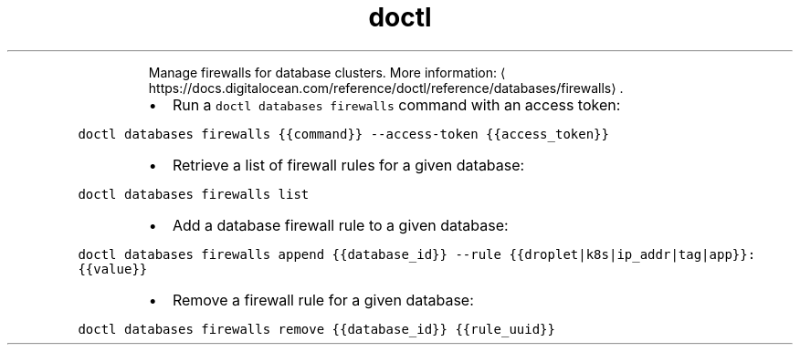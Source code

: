 .TH doctl databases firewalls
.PP
.RS
Manage firewalls for database clusters.
More information: \[la]https://docs.digitalocean.com/reference/doctl/reference/databases/firewalls\[ra]\&.
.RE
.RS
.IP \(bu 2
Run a \fB\fCdoctl databases firewalls\fR command with an access token:
.RE
.PP
\fB\fCdoctl databases firewalls {{command}} \-\-access\-token {{access_token}}\fR
.RS
.IP \(bu 2
Retrieve a list of firewall rules for a given database:
.RE
.PP
\fB\fCdoctl databases firewalls list\fR
.RS
.IP \(bu 2
Add a database firewall rule to a given database:
.RE
.PP
\fB\fCdoctl databases firewalls append {{database_id}} \-\-rule {{droplet|k8s|ip_addr|tag|app}}:{{value}}\fR
.RS
.IP \(bu 2
Remove a firewall rule for a given database:
.RE
.PP
\fB\fCdoctl databases firewalls remove {{database_id}} {{rule_uuid}}\fR
